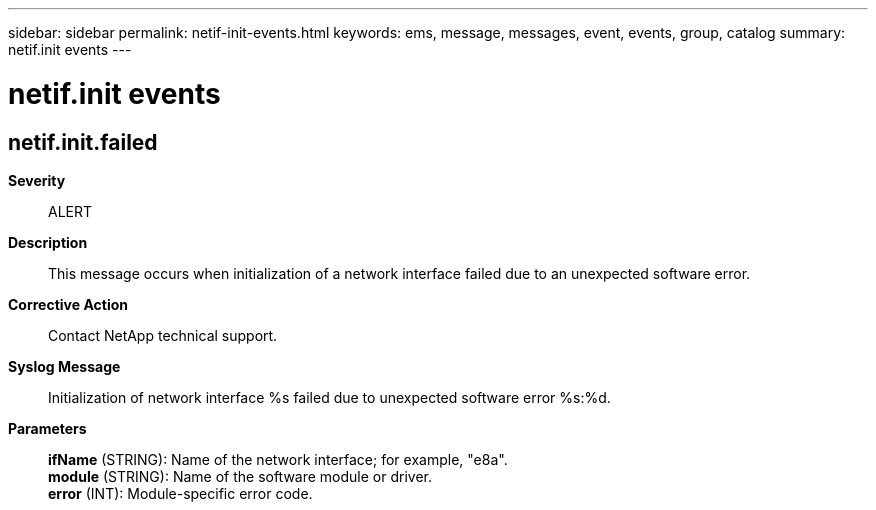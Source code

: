 ---
sidebar: sidebar
permalink: netif-init-events.html
keywords: ems, message, messages, event, events, group, catalog
summary: netif.init events
---

= netif.init events
:toc: macro
:toclevels: 1
:hardbreaks:
:nofooter:
:icons: font
:linkattrs:
:imagesdir: ./media/

== netif.init.failed
*Severity*::
ALERT
*Description*::
This message occurs when initialization of a network interface failed due to an unexpected software error.
*Corrective Action*::
Contact NetApp technical support.
*Syslog Message*::
Initialization of network interface %s failed due to unexpected software error %s:%d.
*Parameters*::
*ifName* (STRING): Name of the network interface; for example, "e8a".
*module* (STRING): Name of the software module or driver.
*error* (INT): Module-specific error code.

